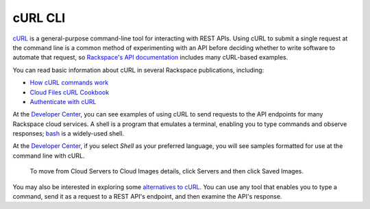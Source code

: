 .. _curl:

++++++++
cURL CLI
++++++++
`cURL <http://curl.haxx.se/>`__ 
is a general-purpose command-line tool 
for interacting with REST APIs. 
Using cURL to submit a single request at the command line is 
a common method of experimenting with an API before deciding 
whether to write software to automate that request, 
so 
`Rackspace's API documentation <http://docs.rackspace.com>`__ 
includes 
many cURL-based examples.

You can read basic information about cURL 
in several Rackspace publications, 
including:

* `How cURL commands work <http://docs.rackspace.com/servers/api/v2/cn-gettingstarted/content/curl.html>`__ 
* `Cloud Files cURL Cookbook <http://www.rackspace.com/knowledge_center/article/cloud-files-curl-cookbook>`__
* `Authenticate with cURL <http://docs.rackspace.com/servers/api/v2/cs-gettingstarted/content/curl_auth.html>`__

At the 
`Developer Center <https://developer.rackspace.com/>`__, 
you can see examples of using cURL to 
send requests to the API endpoints 
for many Rackspace cloud services.
A shell is a program that emulates a terminal, 
enabling you to type commands and observe responses; 
`bash <http://www.gnu.org/software/bash/>`__ 
is a widely-used shell. 

At the 
`Developer Center <https://developer.rackspace.com/>`__, 
if you select 
*Shell* as your preferred language, 
you will see samples formatted for use at the command line 
with  
cURL. 

.. figure:: ../../screenshots/quickstart-shell.png
   :scale: 80%
   :alt: To move from Cloud Servers to 
         Cloud Images details, 
         click Servers and then click Saved Images.
         
   To move from Cloud Servers to 
   Cloud Images details, 
   click Servers and then click Saved Images.

You may also be interested in exploring some 
`alternatives to cURL <https://community.rackspace.com/developers/f/7/t/249>`__.
You can use any tool that enables you to type a command, send it
as a request to a REST API's endpoint,  
and then examine the API's response. 
